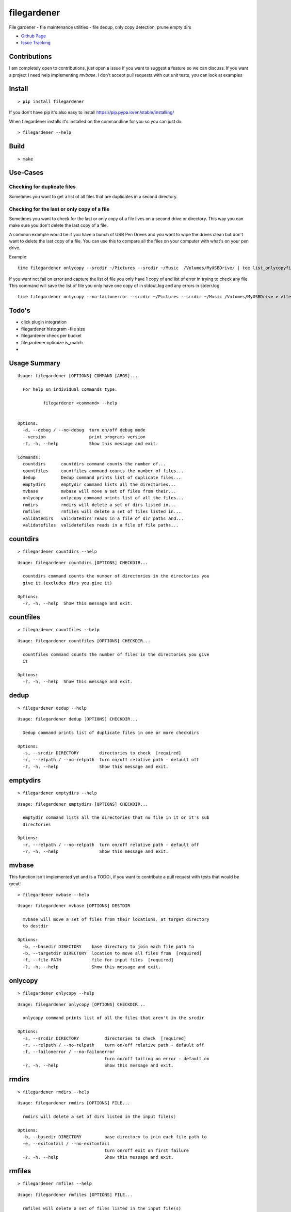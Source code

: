 filegardener
============
File gardener - file maintenance utilities - file dedup, only copy detection, prune empty dirs


.. image:: https://img.shields.io/pypi/v/filegardener.svg
   :target: https://pypi.python.org/pypi/filegardener

.. image:: https://img.shields.io/travis/smorin/filegardener/master.svg
   :target: http://travis-ci.org/smorin/filegardener

.. image:: https://readthedocs.org/projects/filegardener/badge/?version=latest
   :target: http://filegardener.readthedocs.io/en/latest/?badge=latest
   :alt: Documentation Status

.. image:: https://img.shields.io/pypi/pyversions/filegardener.svg?maxAge=2592000   

* `Github Page <https://github.com/smorin/filegardener>`_
* `Issue Tracking <https://github.com/smorin/filegardener/issues>`_


Contributions
-------------

I am completely open to contributions, just open a issue if you want to suggest a feature so we can discuss.  If you want a project I need help implementing `mvbase`. I don't accept pull requests with out unit tests, you can look at examples


Install
-------
::

	> pip install filegardener

If you don't have pip it's also easy to install https://pip.pypa.io/en/stable/installing/

When filegardener installs it's installed on the commandline for you so you can just do.

::

	> filegardener --help


Build
-----
::

	> make

Use-Cases
---------

Checking for duplicate files
~~~~~~~~~~~~~~~~~~~~~~~~~~~~

Sometimes you want to get a list of all files that are duplicates in a second directory.

::


Checking for the last or only copy of a file
~~~~~~~~~~~~~~~~~~~~~~~~~~~~~~~~~~~~~~~~~~~~

Sometimes you want to check for the last or only copy of a file lives on a second drive or directory.  This way you can make sure you don't delete the last copy of a file.

A common example would be if you have a bunch of USB Pen Drives and you want to wipe the drives clean but don't want to delete the last copy of a file.  You can use this to compare all the files on your computer with what's on your pen drive.

Example:
::

	time filegardener onlycopy --srcdir ~/Pictures --srcdir ~/Music  /Volumes/MyUSBDrive/ | tee list_onlycopyfiles_in_dst_dir.txt

If you want not fail on error and capture the list of file you only have 1 copy of and list of error in trying to check any file.  This command will save the list of file you only have one copy of in stdout.log and any errors in stderr.log
::

	time filegardener onlycopy --no-failonerror --srcdir ~/Pictures --srcdir ~/Music /Volumes/MyUSBDrive > >(tee stdout.log) 2> >(tee stderr.log >&2)


Todo's
-------------
* click plugin integration
* filegardener histogram -file size
* filegardener check per bucket
* filegardener optimize is_match
*

Usage Summary
-------------

::

	Usage: filegardener [OPTIONS] COMMAND [ARGS]...

	  For help on individual commands type:

	          filegardener <command> --help
      

	Options:
	  -d, --debug / --no-debug  turn on/off debug mode
	  --version                 print programs version
	  -?, -h, --help            Show this message and exit.

	Commands:
	  countdirs      countdirs command counts the number of...
	  countfiles     countfiles command counts the number of files...
	  dedup          Dedup command prints list of duplicate files...
	  emptydirs      emptydir command lists all the directories...
	  mvbase         mvbase will move a set of files from their...
	  onlycopy       onlycopy command prints list of all the files...
	  rmdirs         rmdirs will delete a set of dirs listed in...
	  rmfiles        rmfiles will delete a set of files listed in...
	  validatedirs   validatedirs reads in a file of dir paths and...
	  validatefiles  validatefiles reads in a file of file paths...

countdirs
---------
::

	> filegardener countdirs --help

::

	Usage: filegardener countdirs [OPTIONS] CHECKDIR...

	  countdirs command counts the number of directories in the directories you
	  give it (excludes dirs you give it)

	Options:
	  -?, -h, --help  Show this message and exit.

countfiles
----------
::

	> filegardener countfiles --help

::

	Usage: filegardener countfiles [OPTIONS] CHECKDIR...

	  countfiles command counts the number of files in the directories you give
	  it

	Options:
	  -?, -h, --help  Show this message and exit.

dedup
-----
::

	> filegardener dedup --help

::

	Usage: filegardener dedup [OPTIONS] CHECKDIR...

	  Dedup command prints list of duplicate files in one or more checkdirs

	Options:
	  -s, --srcdir DIRECTORY        directories to check  [required]
	  -r, --relpath / --no-relpath  turn on/off relative path - default off
	  -?, -h, --help                Show this message and exit.
	  
emptydirs
---------
::

	> filegardener emptydirs --help

::

	Usage: filegardener emptydirs [OPTIONS] CHECKDIR...

	  emptydir command lists all the directories that no file in it or it's sub
	  directories

	Options:
	  -r, --relpath / --no-relpath  turn on/off relative path - default off
	  -?, -h, --help                Show this message and exit.
	  
mvbase
------

This function isn't implemented yet and is a TODO:, if you want to contribute a pull request with tests that would be great!

::

	> filegardener mvbase --help

::

	Usage: filegardener mvbase [OPTIONS] DESTDIR

	  mvbase will move a set of files from their locations, at target directory
	  to destdir

	Options:
	  -b, --basedir DIRECTORY    base directory to join each file path to
	  -b, --targetdir DIRECTORY  location to move all files from  [required]
	  -f, --file PATH            file for input files  [required]
	  -?, -h, --help             Show this message and exit.

onlycopy
--------
::

	> filegardener onlycopy --help

::

	Usage: filegardener onlycopy [OPTIONS] CHECKDIR...

	  onlycopy command prints list of all the files that aren't in the srcdir

	Options:
	  -s, --srcdir DIRECTORY          directories to check  [required]
	  -r, --relpath / --no-relpath    turn on/off relative path - default off
	  -f, --failonerror / --no-failonerror
	                                  turn on/off failing on error - default on
	  -?, -h, --help                  Show this message and exit.

rmdirs
------
::

	> filegardener rmdirs --help
	
::

	Usage: filegardener rmdirs [OPTIONS] FILE...

	  rmdirs will delete a set of dirs listed in the input file(s)

	Options:
	  -b, --basedir DIRECTORY         base directory to join each file path to
	  -e, --exitonfail / --no-exitonfail
	                                  turn on/off exit on first failure
	  -?, -h, --help                  Show this message and exit.

rmfiles
-------
::

	> filegardener rmfiles --help

::

	Usage: filegardener rmfiles [OPTIONS] FILE...

	  rmfiles will delete a set of files listed in the input file(s)

	Options:
	  -b, --basedir DIRECTORY         base directory to join each file path to
	  -e, --exitonfail / --no-exitonfail
	                                  turn on/off exit on first failure
	  -?, -h, --help                  Show this message and exit.

validatedirs
------------
::

	> filegardener validatedirs --help

::

	Usage: filegardener validatedirs [OPTIONS] FILE...

	  validatedirs reads in a file of dir paths and checks that it exists and
	  passes test

	Options:
	  -b, --basedir DIRECTORY         base directory to join each file path to
	  -e, --exitonfail / --no-exitonfail
	                                  turn on/off exit on first failure
	  -?, -h, --help                  Show this message and exit.

validatefiles
-------------
::

	> filegardener validatefiles --help

::

	Usage: filegardener validatefiles [OPTIONS] FILE...

	  validatefiles reads in a file of file paths and checks that it exists

	Options:
	  -b, --basedir DIRECTORY         base directory to join each file path to
	  -e, --exitonfail / --no-exitonfail
	                                  turn on/off exit on first failure
	  -?, -h, --help                  Show this message and exit.
